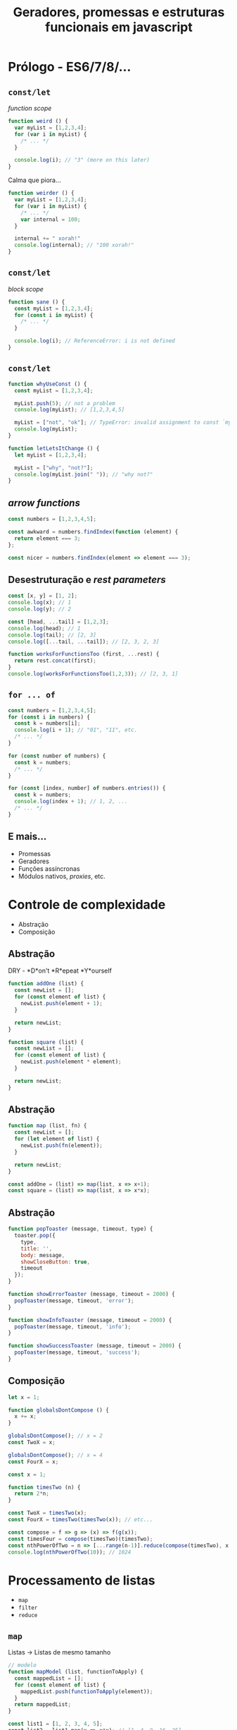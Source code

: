 # Local variables:
# after-save-hook: org-reveal-export-to-html
# end:
#+OPTIONS: toc:nil reveal_slide_number:nil reveal_progress:nil num:nil
#+TITLE: Geradores, promessas e estruturas funcionais em javascript

* Prólogo - ES6/7/8/...
** =const/let=

/function scope/

#+BEGIN_SRC javascript
function weird () {
  var myList = [1,2,3,4];
  for (var i in myList) {
    /* ... */
  }

  console.log(i); // "3" (more on this later)
}
#+END_SRC

Calma que piora...
#+ATTR_REVEAL: :frag roll-in
#+BEGIN_SRC javascript
function weirder () {
  var myList = [1,2,3,4];
  for (var i in myList) {
    /* ... */
    var internal = 100;
  }

  internal += " xorah!"
  console.log(internal); // "100 xorah!"
}
#+END_SRC

** =const/let=

/block scope/

#+BEGIN_SRC javascript
function sane () {
  const myList = [1,2,3,4];
  for (const i in myList) {
    /* ... */
  }

  console.log(i); // ReferenceError: i is not defined
}
#+END_SRC

** =const/let=

#+BEGIN_SRC javascript
function whyUseConst () {
  const myList = [1,2,3,4];

  myList.push(5); // not a problem
  console.log(myList); // [1,2,3,4,5]

  myList = ["not", "ok"]; // TypeError: invalid assignment to const `myList'
  console.log(myList);
}
#+END_SRC

#+ATTR_REVEAL: :frag roll-in
#+BEGIN_SRC javascript
function letLetsItChange () {
  let myList = [1,2,3,4];

  myList = ["why", "not?"];
  console.log(myList.join(" ")); // "why not?"
}

#+END_SRC
** /arrow functions/

#+BEGIN_SRC javascript
const numbers = [1,2,3,4,5];

const awkward = numbers.findIndex(function (element) {
  return element === 3;
};
#+END_SRC

#+ATTR_REVEAL: :frag roll-in
#+BEGIN_SRC javascript
const nicer = numbers.findIndex(element => element === 3);
#+END_SRC

** Desestruturação e /rest parameters/
#+BEGIN_SRC javascript
const [x, y] = [1, 2];
console.log(x); // 1
console.log(y); // 2
#+END_SRC

#+ATTR_REVEAL: :frag roll-in
#+BEGIN_SRC javascript
const [head, ...tail] = [1,2,3];
console.log(head); // 1
console.log(tail); // [2, 3]
console.log([...tail, ...tail]); // [2, 3, 2, 3]
#+END_SRC

#+ATTR_REVEAL: :frag roll-in
#+BEGIN_SRC javascript
function worksForFunctionsToo (first, ...rest) {
  return rest.concat(first);
}
console.log(worksForFunctionsToo(1,2,3)); // [2, 3, 1]
#+END_SRC
** =for ... of=

#+BEGIN_SRC javascript
const numbers = [1,2,3,4,5];
for (const i in numbers) {
  const k = numbers[i];
  console.log(i + 1); // "01", "11", etc.
  /* ... */
}
#+END_SRC

#+ATTR_REVEAL: :frag roll-in
#+BEGIN_SRC javascript
for (const number of numbers) {
  const k = numbers;
  /* ... */
}
#+END_SRC

#+ATTR_REVEAL: :frag roll-in
#+BEGIN_SRC javascript
for (const [index, number] of numbers.entries()) {
  const k = numbers;
  console.log(index + 1); // 1, 2, ...
  /* ... */
}
#+END_SRC

** E mais...

   - Promessas
   - Geradores
   - Funções assíncronas
   - Módulos nativos, /proxies/, etc.

* Controle de complexidade

  - Abstração
  - Composição

** Abstração

DRY - *D*on't *R*epeat *Y*ourself

#+BEGIN_SRC javascript
function addOne (list) {
  const newList = [];
  for (const element of list) {
    newList.push(element + 1);
  }

  return newList;
}

function square (list) {
  const newList = [];
  for (const element of list) {
    newList.push(element * element);
  }

  return newList;
}
#+END_SRC

** Abstração

#+BEGIN_SRC javascript
function map (list, fn) {
  const newList = [];
  for (let element of list) {
    newList.push(fn(element));
  }

  return newList;
}

const addOne = (list) => map(list, x => x+1);
const square = (list) => map(list, x => x*x);
#+END_SRC

** Abstração

#+BEGIN_SRC javascript
  function popToaster (message, timeout, type) {
    toaster.pop({
      type,
      title: '',
      body: message,
      showCloseButton: true,
      timeout
    });
  }

  function showErrorToaster (message, timeout = 2000) {
    popToaster(message, timeout, 'error');
  }

  function showInfoToaster (message, timeout = 2000) {
    popToaster(message, timeout, 'info');
  }

  function showSuccessToaster (message, timeout = 2000) {
    popToaster(message, timeout, 'success');
  }
#+END_SRC
** Composição

#+BEGIN_SRC javascript
let x = 1;

function globalsDontCompose () {
  x += x;
}

globalsDontCompose(); // x = 2
const TwoX = x;

globalsDontCompose(); // x = 4
const FourX = x;
#+END_SRC

#+ATTR_REVEAL: :frag roll-in
#+BEGIN_SRC javascript
const x = 1;

function timesTwo (n) {
  return 2*n;
}

const TwoX = timesTwo(x);
const FourX = timesTwo(timesTwo(x)); // etc...
#+END_SRC

#+ATTR_REVEAL: :frag roll-in
#+BEGIN_SRC javascript
const compose = f => g => (x) => f(g(x));
const timesFour = compose(timesTwo)(timesTwo);
const nthPowerOfTwo = n => [...range(n-1)].reduce(compose(timesTwo), x => x)(2);
console.log(nthPowerOfTwo(10)); // 1024
#+END_SRC

* Processamento de listas
  - =map=
  - =filter=
  - =reduce=

** =map=

   Listas → Listas de mesmo tamanho

#+BEGIN_SRC javascript
// modelo
function mapModel (list, functionToApply) {
  const mappedList = [];
  for (const element of list) {
    mappedList.push(functionToApply(element));
  }
  return mappedList;
}
#+END_SRC

#+ATTR_REVEAL: :frag roll-in
   #+BEGIN_SRC javascript
   const list1 = [1, 2, 3, 4, 5];
   const list2 = list1.map(x => x*x); // [1, 4, 9, 16, 25]
   const list3 = list1.map(timesTwo).map(square); // [4, 16, 36, 64, 100]
   #+END_SRC

** =filter=

   Listas → Listas potencialmente menores

#+BEGIN_SRC javascript
function filterModel (list, predicate) {
  const filteredList = [];
  for (const element of list) {
    if (predicate(element)) {
      filteredList.push(element);
    }
  }
  return filteredList;
}
#+END_SRC

#+ATTR_REVEAL: :frag roll-in
#+BEGIN_SRC javascript
const isEven = x => x % 2 === 0;
console.log([1,2,3,4,5].filter(isEven)); // [2, 4]
#+END_SRC

#+ATTR_REVEAL: :frag roll-in
#+BEGIN_SRC javascript
function removeIfContains (list, elementToRemove) {
  return list.filter(element => element !== elementToRemove);
}
#+END_SRC

** =reduce=

   Lista → Combinação de elementos da lista original

#+BEGIN_SRC javascript
function reduceModel (list, combineFunction, initialValue) {
  // note the different number of arguments
  let result = initialValue;
  for (const element of list) {
    result = combineFunction(result, element);
  }
  return result;
}
#+END_SRC

#+ATTR_REVEAL: :frag roll-in
#+BEGIN_SRC javascript
const listSum = list => list.reduce((a, b) => a + b, 0);
const listProduct = list => list.reduce((a, b) => a * b, 1);
const flatten = listOfLists => listOfLists.reduce(
  (flattened, element) => flattened.concat(element), []);

console.log(listSum([1,2,3,4,5,6,7,8,9,10])); // 55
console.log(listProduct([1,2,3,4,5])); // 120
console.log(flatten([[1, 2], 3, [], [4]]); // [1,2,3,4]
#+END_SRC

** Argumentos adicionais

#+BEGIN_SRC javascript
function removeRepetitions (list) {
  return list.filter(
    (element, index, originalArray) => (index === originalArray.indexOf(element)));
#+END_SRC

* Geradores
Interrupção/continuação do fluxo de controle.

#+BEGIN_SRC javascript
function *helloGenerator () {
  /* anything here will be done before the line below */
  yield 1;
  /* anything here will be done before the line below */
  yield 2;
  /* anything here will be done before the line below */
  yield 3;
}

const hello = helloGenerator();
console.log(hello.next().value); // 1
console.log(hello.next().value); // 2
console.log(hello.next().value); // 3
#+END_SRC

#+ATTR_REVEAL: :frag roll-in
#+BEGIN_SRC javascript
console.log(hello.next().value); // undefined
#+END_SRC

#+ATTR_REVEAL: :frag roll-in
#+BEGIN_SRC javascript
for (const i of helloGenerator()) {
  console.log(i);
}
// > 1
// > 2
// > 3
#+END_SRC

** Vantagens
Uso de espaço constante, sem listas intermediárias.

#+BEGIN_SRC javascript
// Space complexity: O(n)
function dumbRange (n) {
  // obs: found in viewPanels.controller.js
  const numbers = [];
  for (let i = 0; i < n; i++) {
    numbers.push(i);
  }
  return numbers;
}
#+END_SRC

#+BEGIN_SRC javascript
// Space complexity: O(1)
function *smartRange (n) {
  for (let i = 0; i < n; i++) {
    yield i;
  }
}
#+END_SRC

** Vantagens

Processamento de listas em uma única passada (listas preguiçosas).

#+BEGIN_SRC javascript
const dumbSquaredEvensSum = // 4 passes
  (n) => dumbRange(n).filter(isEven).map(square).reduce((a, b) => a+b, 0);

function reduce (iterator, combineFunction, initialValue) {
  let result = initialValue;
  for (const element of iterator) {
    result = combineFunction(result, element);
  }
  return result;
}

const iteratorSum = (iterator) => reduce(iterator, (a, b) => a + b, 0);
const smartSquaredEvensSum = // One single pass
  (n) => iteratorSum(smartRange(n).filter(isEven).map(square));
#+END_SRC

** Vantagens
Geradores podem ser infinitos!

#+BEGIN_SRC javascript
function *zeroToInfinity () {
  let n = 0;
  while (true) {
    yield n;
    n++;
  }
}

const allPrimes = zeroToInfinity().filter(isPrime).forEach(console.log);
#+END_SRC

#+ATTR_REVEAL: :frag roll-in
#+BEGIN_SRC javascript
function *readYuuuugeFile (fileDescriptor) {
  let line = fileDescriptor.readLine();
  while (line) {
    yield line;
    line = fileDescriptor.readLine();
  }
}

const lengthOfWholeFile = fileDescriptor => iteratorSum(readYuuuugeFile(fileDescriptor).map(line => line.length));
#+END_SRC

* Promessas

Computações assíncronas.

#+BEGIN_SRC javascript
doSomethingAsynchronously()
  .then(doSomethingElse)
  .then(andThenAnotherThing)
  .then(andYetAnother) // ...
#+END_SRC

#+ATTR_REVEAL: :frag roll-in
Anatomia de uma promessa:

#+BEGIN_SRC javascript
const pendingPromise = {
  state: "pending",
}

const resolvedPromise = {
  state: "fulfilled",
  value: 1;
}

const rejectedPromise = {
  state: "rejected"
}
#+END_SRC

** =Promise.all=

#+BEGIN_SRC javascript
const firstRequest = $http.get("/blablabla").then(doSomething);
const secondRequest = $http.get("/whatever").then(doAnotherThing);

Promise.all(firstRequest, secondRequest)
  .then([firstResult, secondResult] => doSomethingWithTheTwo(firstResult, secondResult));

#+END_SRC

** Exceções

#+BEGIN_SRC javascript
function processRequest (requestRoute) {
  return $http.get(requestRoute)
    .then(response => firstAction(response))
    .then(firstResult => secondAction(firstResult))
    .then(secondResult => finalAction(secondResult))
    .catch(error => treatError(error));
}
#+END_SRC

** =async/await=

#+BEGIN_SRC javascript
async function processRequest2 (requestRoute) {
  try {
    const response = await $http.get(requestRoute);
    const result = await secondAction(firstAction(response));

    return finalAction(result);
  } catch error {
    treatError(error);
  }
}
#+END_SRC

* Geradores assíncronos: A fronteira final

#+BEGIN_SRC javascript
function sleep(ms) { // https://stackoverflow.com/a/41597717/5734424
  return new Promise(res => setTimeout(res, ms));
}

async function *pollServer (route) {
  const sleepTime = 60000;
  while (true) {
    const response = await $http.get(route);
    yield response;
    await sleep(sleepTime);
  }
}

async function continuouslyProcessRequests (route) {
  for await (const response of pollServer(route)) {
    processResponse(response);
  }
}
#+END_SRC

* Mais Informações

  - Abelson, Sussman e Sussman - [[https://sarabander.github.io/sicp][Structure and Interpretation Of Computer Programs]] (em Lisp)
  - Friedman e Felleisen - [[https://www.amazon.com/Little-Schemer-Daniel-P-Friedman/dp/0262560992][The Little Schemer]] (em Scheme)
  - Bird e Wadler - [[https://usi-pl.github.io/lc/sp-2015/doc/Bird_Wadler.%20Introduction%20to%20Functional%20Programming.1ed.pdf][Introduction to Functional Programming]] (em Miranda)
  - David M. Beazley - [[http://dabeaz.com/finalgenerator/index.html][Generators: The Final Frontier]] (em Python)
  - Rabhi e Lapalme - [[https://www.amazon.com/dp/0201596040][Algorithms: A Functional Programming Approach]] (em Haskell)
  - Axel Rauschmayer - [[http://exploringjs.com/es6.html][Exploring ES6]]
  - Axel Rauschmayer - [[http://2ality.com/index.html][2ality - Javascript and more]]
  - Ponyfoo - [[https://ponyfoo.com/articles/es6][ES6 Overview in 350 Bullet Points]]
